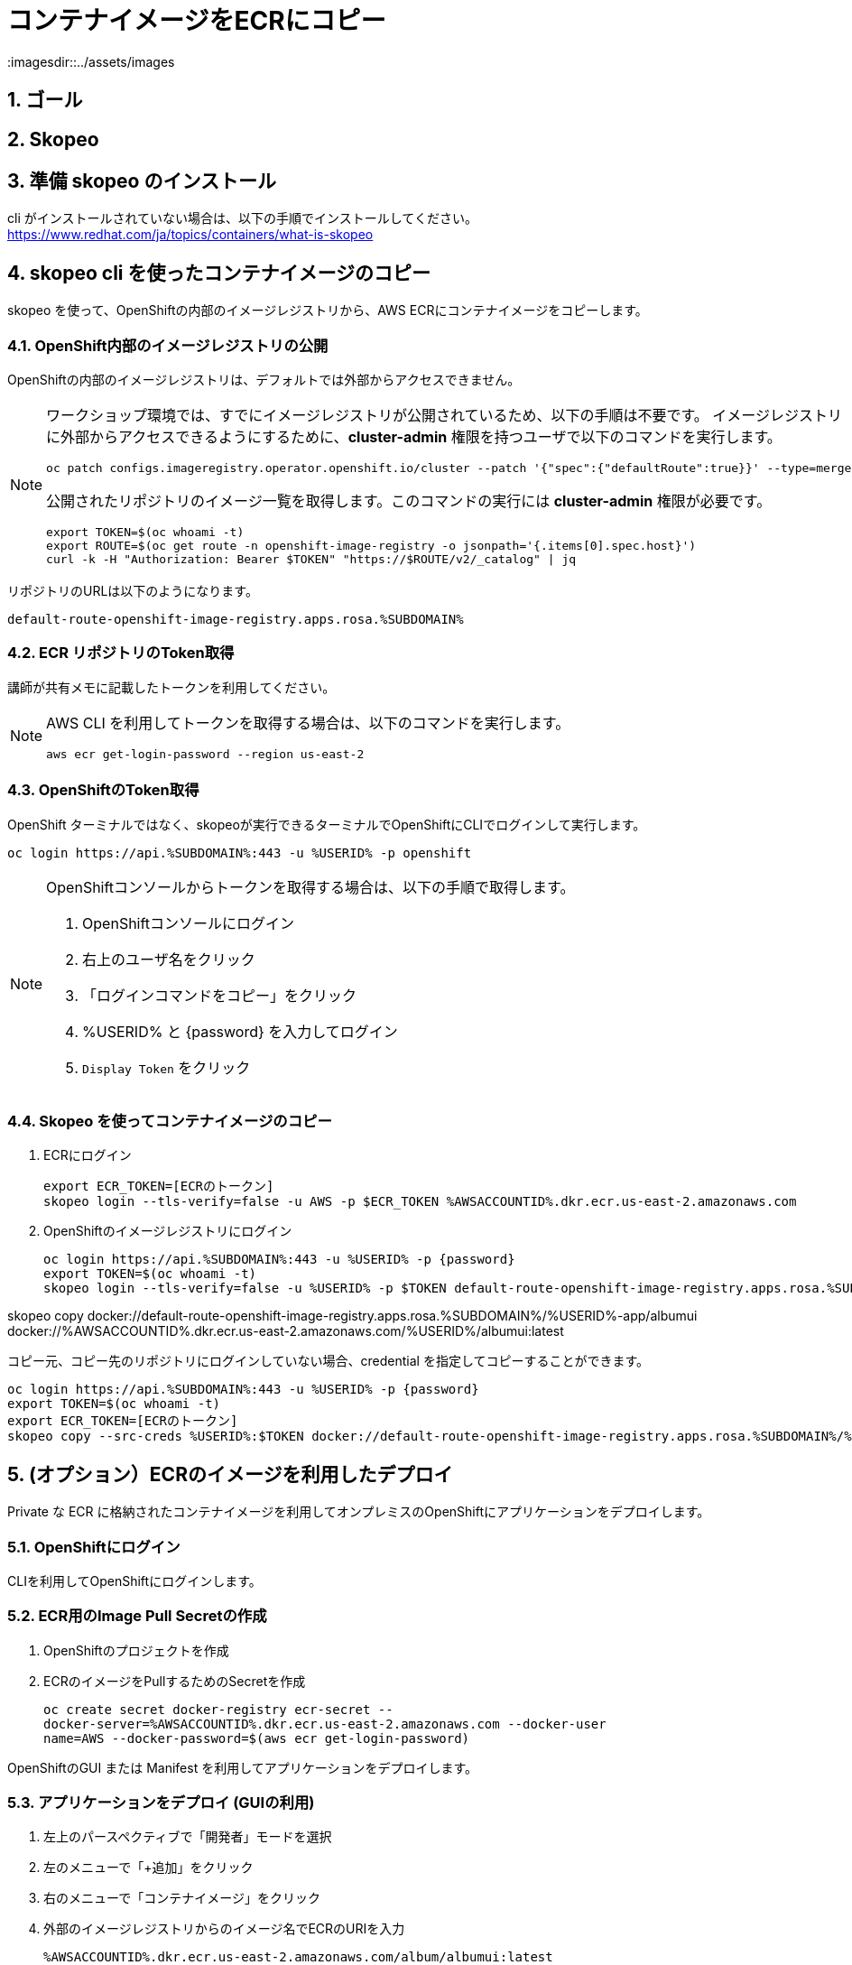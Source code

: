 = コンテナイメージをECRにコピー
:imagesdir::../assets/images
:sectnums:
:sectnumlevels: 4


== ゴール

== Skopeo



== 準備 skopeo のインストール

cli がインストールされていない場合は、以下の手順でインストールしてください。
https://www.redhat.com/ja/topics/containers/what-is-skopeo


== skopeo cli を使ったコンテナイメージのコピー

skopeo を使って、OpenShiftの内部のイメージレジストリから、AWS ECRにコンテナイメージをコピーします。

=== OpenShift内部のイメージレジストリの公開

OpenShiftの内部のイメージレジストリは、デフォルトでは外部からアクセスできません。

[NOTE]
====
ワークショップ環境では、すでにイメージレジストリが公開されているため、以下の手順は不要です。
イメージレジストリに外部からアクセスできるようにするために、*cluster-admin* 権限を持つユーザで以下のコマンドを実行します。

[.console-input]
[source,bash]
----
oc patch configs.imageregistry.operator.openshift.io/cluster --patch '{"spec":{"defaultRoute":true}}' --type=merge
----

公開されたリポジトリのイメージ一覧を取得します。このコマンドの実行には *cluster-admin* 権限が必要です。

[.console-input]
[source,bash]
----
export TOKEN=$(oc whoami -t)
export ROUTE=$(oc get route -n openshift-image-registry -o jsonpath='{.items[0].spec.host}')
curl -k -H "Authorization: Bearer $TOKEN" "https://$ROUTE/v2/_catalog" | jq 
----
====

リポジトリのURLは以下のようになります。
----
default-route-openshift-image-registry.apps.rosa.%SUBDOMAIN%
----


=== ECR リポジトリのToken取得

講師が共有メモに記載したトークンを利用してください。

[NOTE]
====
AWS CLI を利用してトークンを取得する場合は、以下のコマンドを実行します。

[.console-input]
[source,bash]
----
aws ecr get-login-password --region us-east-2
----
====

=== OpenShiftのToken取得

OpenShift ターミナルではなく、skopeoが実行できるターミナルでOpenShiftにCLIでログインして実行します。

[.console-input]
[source,bash]
----
oc login https://api.%SUBDOMAIN%:443 -u %USERID% -p openshift
----

[NOTE]
====
OpenShiftコンソールからトークンを取得する場合は、以下の手順で取得します。

. OpenShiftコンソールにログイン
. 右上のユーザ名をクリック
. 「ログインコマンドをコピー」をクリック
. %USERID% と {password} を入力してログイン
. `Display Token` をクリック
====

=== Skopeo を使ってコンテナイメージのコピー

. ECRにログイン
+
[.console-input]
[source,bash]
----
export ECR_TOKEN=[ECRのトークン]
skopeo login --tls-verify=false -u AWS -p $ECR_TOKEN %AWSACCOUNTID%.dkr.ecr.us-east-2.amazonaws.com
----

. OpenShiftのイメージレジストリにログイン
+
[.console-input]
[source,bash]
----
oc login https://api.%SUBDOMAIN%:443 -u %USERID% -p {password}
export TOKEN=$(oc whoami -t)
skopeo login --tls-verify=false -u %USERID% -p $TOKEN default-route-openshift-image-registry.apps.rosa.%SUBDOMAIN%
----

skopeo copy docker://default-route-openshift-image-registry.apps.rosa.%SUBDOMAIN%/%USERID%-app/albumui docker://%AWSACCOUNTID%.dkr.ecr.us-east-2.amazonaws.com/%USERID%/albumui:latest

// ##########
// skopeo login --tls-verify=false -u AWS -p `aws ecr get-login-password --region us-east-2` 654654224671.dkr.ecr.us-east-2.amazonaws.com

// skopeo copy docker://default-route-openshift-image-registry.apps.rosa.rosa-lcghp.zs4d.p3.openshiftapps.com:443/user03-app/album-api:latest docker://654654224671.dkr.ecr.us-east-2.amazonaws.com/album/albumui:latest

// ##########

コピー元、コピー先のリポジトリにログインしていない場合、credential を指定してコピーすることができます。

[.console-input]
[source,bash]
----
oc login https://api.%SUBDOMAIN%:443 -u %USERID% -p {password}
export TOKEN=$(oc whoami -t)
export ECR_TOKEN=[ECRのトークン]
skopeo copy --src-creds %USERID%:$TOKEN docker://default-route-openshift-image-registry.apps.rosa.%SUBDOMAIN%/%USERID%-app/albumui --dest-creds AWS:$ECR_TOKEN docker://%AWSACCOUNTID%.dkr.ecr.us-east-2.amazonaws.com/album/albumui:latest
----


== (オプション）ECRのイメージを利用したデプロイ

Private な ECR に格納されたコンテナイメージを利用してオンプレミスのOpenShiftにアプリケーションをデプロイします。

=== OpenShiftにログイン

CLIを利用してOpenShiftにログインします。


=== ECR用のImage Pull Secretの作成

. OpenShiftのプロジェクトを作成
. ECRのイメージをPullするためのSecretを作成
+
[.console-input]
[source,bash]
----
oc create secret docker-registry ecr-secret --
docker-server=%AWSACCOUNTID%.dkr.ecr.us-east-2.amazonaws.com --docker-user
name=AWS --docker-password=$(aws ecr get-login-password)
----


OpenShiftのGUI または Manifest を利用してアプリケーションをデプロイします。

=== アプリケーションをデプロイ (GUIの利用)

. 左上のパースペクティブで「開発者」モードを選択
. 左のメニューで「+追加」をクリック
. 右のメニューで「コンテナイメージ」をクリック
. 外部のイメージレジストリからのイメージ名でECRのURIを入力
+
`%AWSACCOUNTID%.dkr.ecr.us-east-2.amazonaws.com/album/albumui:latest`
+
. 画面下部の「作成」ボタンをクリック

=== アプリケーションのデプロイ(Manifestの利用)

. Deploymentのマニフェストファイルを作成して適用
+
[.console-input]
[source,bash]
----
oc create deployment albumui --image=%AWSACCOUNTID%.dkr.ecr.us-east-2.amazonaws.com/album/albumui:latest --dry-run=client -o yaml > deployment-albumui.yaml

oc apply -f deployment-albumui.yaml
----
+
. Serviceのマニフェストを作成して適用
+
[.console-input]
[source,bash]
----
oc create service clusterip albumui --tcp=8080 --dry-run=client -o yaml > service-albumui.yaml

oc apply -f service-albumui.yaml
----
+
. Routeのマニフェストを作成して適用
+
[.console-input]
[source,bash]
----
oc create route edge albumui --service=albumui --port 8080 --dry-run=client -o yaml > route-albumui.yaml
oc apply -f route-albumui.yaml
----
